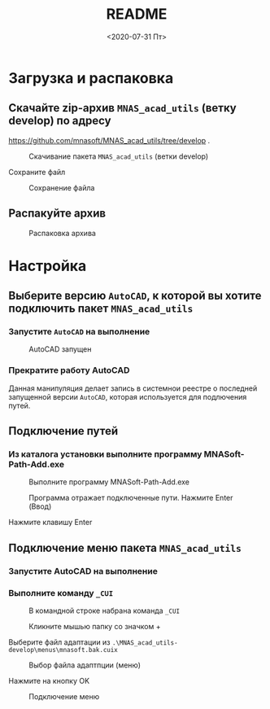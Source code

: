 #+OPTIONS: ':nil *:t -:t ::t <:t H:3 \n:nil ^:t arch:headline
#+OPTIONS: author:t broken-links:nil c:nil creator:nil
#+OPTIONS: d:(not "LOGBOOK") date:t e:t email:nil f:t inline:t num:t
#+OPTIONS: p:nil pri:nil prop:nil stat:t tags:t tasks:t tex:t
#+OPTIONS: timestamp:t title:t toc:t todo:t |:t
#+TITLE: README
#+DATE: <2020-07-31 Пт>
#+AUTHOR:
#+EMAIL: mnasoft@gmail.com
#+LANGUAGE: ru
#+SELECT_TAGS: export
#+EXCLUDE_TAGS: noexport
#+CREATOR: Emacs 26.3 (Org mode 9.1.9)

#+OPTIONS: html-link-use-abs-url:nil html-postamble:auto
#+OPTIONS: html-preamble:t html-scripts:t html-style:t
#+OPTIONS: html5-fancy:nil tex:t
#+HTML_DOCTYPE: xhtml-strict
#+HTML_CONTAINER: div
#+DESCRIPTION:
#+KEYWORDS:
#+HTML_LINK_HOME:
#+HTML_LINK_UP:
#+HTML_MATHJAX:
#+HTML_HEAD:
#+HTML_HEAD_EXTRA:
#+SUBTITLE:
#+INFOJS_OPT:
#+CREATOR: <a href="https://www.gnu.org/software/emacs/">Emacs</a> 26.3 (<a href="https://orgmode.org">Org</a> mode 9.1.9)
#+LATEX_HEADER:

* Загрузка и распаковка
** Скачайте zip-архив =MNAS_acad_utils= (ветку develop) по адресу 
https://github.com/mnasoft/MNAS_acad_utils/tree/develop .

#+CAPTION: Скачивание пакета =MNAS_acad_utils= (ветки develop)
[[file:image/image001.jpg]]

Сохраните файл
#+CAPTION: Сохранение файла
[[file:image/image002.jpg]]


** Распакуйте архив

#+CAPTION: Распаковка архива
 [[file:image/image003.jpg]]

* Настройка
** Выберите версию =AutoCAD=, к которой вы хотите подключить пакет =MNAS_acad_utils= 
*** Запустите =AutoCAD= на выполнение

 #+CAPTION: AutoCAD запущен
  [[file:image/image006.jpg]]

*** Прекратите работу AutoCAD

Данная манипуляция делает запись в системнои реестре о последней запущенной версии =AutoCAD=, 
которая используется для подлючения путей.
** Подключение путей 
*** Из каталога установки выполните программу MNASoft-Path-Add.exe

 #+CAPTION: Выполните программу MNASoft-Path-Add.exe
  [[file:image/image007.jpg]]

 #+CAPTION: Программа отражает подключенные пути. Нажмите Enter (Ввод)
  [[file:image/image008.jpg]]

 Нажмите клавишу Enter

** Подключение меню пакета =MNAS_acad_utils= 
*** Запустите AutoCAD на выполнение

*** Выполните команду =_CUI=

 #+CAPTION: В командной строке набрана команда =_CUI=
  [[file:image/image009.jpg]]

 #+CAPTION:  Кликните мышью папку со значком +
  [[file:image/image010.jpg]]

 Выберите файл адаптации из =.\MNAS_acad_utils-develop\menus\mnasoft.bak.cuix=

 #+CAPTION: Выбор файла адаптпции (меню)
  [[file:image/image011.jpg]]

 Нажмите на кнопку OK

 #+CAPTION: Подключение меню
  [[file:image/image012.jpg]]
